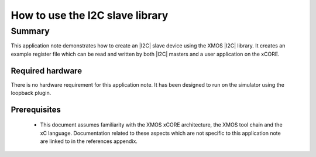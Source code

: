 
How to use the I2C slave library
================================

Summary
-------

This application note demonstrates how to create an |I2C| slave device
using the XMOS |I2C| library. It creates an example register file which can be
read and written by both |I2C| masters and a user application on the xCORE.


Required hardware
.................
There is no hardware requirement for this application note. It has been designed
to run on the simulator using the loopback plugin.

Prerequisites
.............

 * This document assumes familiarity with the XMOS xCORE architecture,
   the XMOS tool chain and the xC language. Documentation related to these
   aspects which are not specific to this application note are linked to in
   the references appendix.



